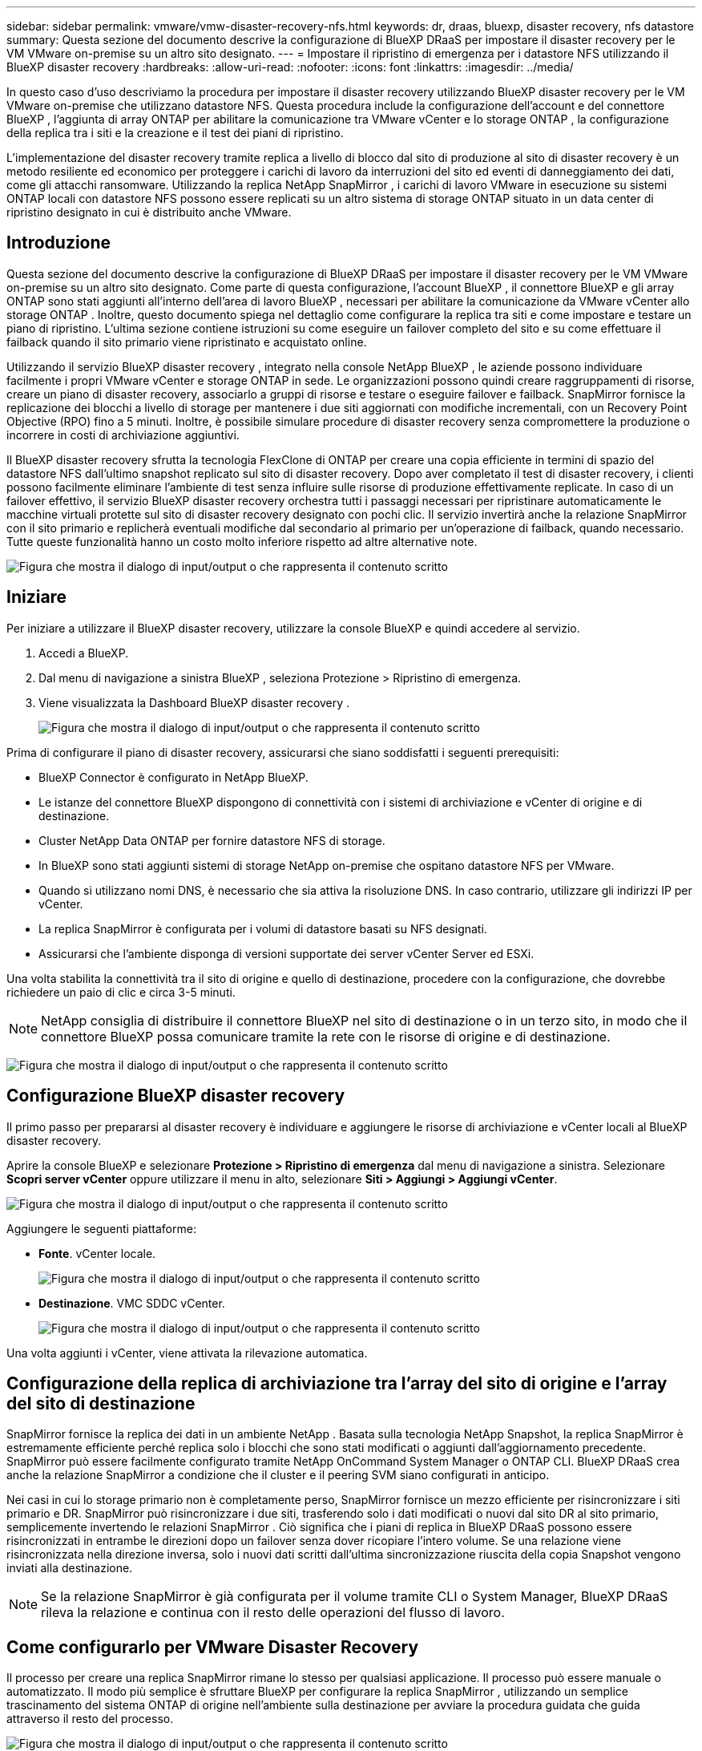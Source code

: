 ---
sidebar: sidebar 
permalink: vmware/vmw-disaster-recovery-nfs.html 
keywords: dr, draas, bluexp, disaster recovery, nfs datastore 
summary: Questa sezione del documento descrive la configurazione di BlueXP DRaaS per impostare il disaster recovery per le VM VMware on-premise su un altro sito designato. 
---
= Impostare il ripristino di emergenza per i datastore NFS utilizzando il BlueXP disaster recovery
:hardbreaks:
:allow-uri-read: 
:nofooter: 
:icons: font
:linkattrs: 
:imagesdir: ../media/


[role="lead"]
In questo caso d'uso descriviamo la procedura per impostare il disaster recovery utilizzando BlueXP disaster recovery per le VM VMware on-premise che utilizzano datastore NFS.  Questa procedura include la configurazione dell'account e del connettore BlueXP , l'aggiunta di array ONTAP per abilitare la comunicazione tra VMware vCenter e lo storage ONTAP , la configurazione della replica tra i siti e la creazione e il test dei piani di ripristino.

L'implementazione del disaster recovery tramite replica a livello di blocco dal sito di produzione al sito di disaster recovery è un metodo resiliente ed economico per proteggere i carichi di lavoro da interruzioni del sito ed eventi di danneggiamento dei dati, come gli attacchi ransomware. Utilizzando la replica NetApp SnapMirror , i carichi di lavoro VMware in esecuzione su sistemi ONTAP locali con datastore NFS possono essere replicati su un altro sistema di storage ONTAP situato in un data center di ripristino designato in cui è distribuito anche VMware.



== Introduzione

Questa sezione del documento descrive la configurazione di BlueXP DRaaS per impostare il disaster recovery per le VM VMware on-premise su un altro sito designato. Come parte di questa configurazione, l'account BlueXP , il connettore BlueXP e gli array ONTAP sono stati aggiunti all'interno dell'area di lavoro BlueXP , necessari per abilitare la comunicazione da VMware vCenter allo storage ONTAP . Inoltre, questo documento spiega nel dettaglio come configurare la replica tra siti e come impostare e testare un piano di ripristino. L'ultima sezione contiene istruzioni su come eseguire un failover completo del sito e su come effettuare il failback quando il sito primario viene ripristinato e acquistato online.

Utilizzando il servizio BlueXP disaster recovery , integrato nella console NetApp BlueXP , le aziende possono individuare facilmente i propri VMware vCenter e storage ONTAP in sede. Le organizzazioni possono quindi creare raggruppamenti di risorse, creare un piano di disaster recovery, associarlo a gruppi di risorse e testare o eseguire failover e failback. SnapMirror fornisce la replicazione dei blocchi a livello di storage per mantenere i due siti aggiornati con modifiche incrementali, con un Recovery Point Objective (RPO) fino a 5 minuti. Inoltre, è possibile simulare procedure di disaster recovery senza compromettere la produzione o incorrere in costi di archiviazione aggiuntivi.

Il BlueXP disaster recovery sfrutta la tecnologia FlexClone di ONTAP per creare una copia efficiente in termini di spazio del datastore NFS dall'ultimo snapshot replicato sul sito di disaster recovery. Dopo aver completato il test di disaster recovery, i clienti possono facilmente eliminare l'ambiente di test senza influire sulle risorse di produzione effettivamente replicate. In caso di un failover effettivo, il servizio BlueXP disaster recovery orchestra tutti i passaggi necessari per ripristinare automaticamente le macchine virtuali protette sul sito di disaster recovery designato con pochi clic. Il servizio invertirà anche la relazione SnapMirror con il sito primario e replicherà eventuali modifiche dal secondario al primario per un'operazione di failback, quando necessario. Tutte queste funzionalità hanno un costo molto inferiore rispetto ad altre alternative note.

image:dr-draas-nfs-001.png["Figura che mostra il dialogo di input/output o che rappresenta il contenuto scritto"]



== Iniziare

Per iniziare a utilizzare il BlueXP disaster recovery, utilizzare la console BlueXP e quindi accedere al servizio.

. Accedi a BlueXP.
. Dal menu di navigazione a sinistra BlueXP , seleziona Protezione > Ripristino di emergenza.
. Viene visualizzata la Dashboard BlueXP disaster recovery .
+
image:dr-draas-nfs-002.png["Figura che mostra il dialogo di input/output o che rappresenta il contenuto scritto"]



Prima di configurare il piano di disaster recovery, assicurarsi che siano soddisfatti i seguenti prerequisiti:

* BlueXP Connector è configurato in NetApp BlueXP.
* Le istanze del connettore BlueXP dispongono di connettività con i sistemi di archiviazione e vCenter di origine e di destinazione.
* Cluster NetApp Data ONTAP per fornire datastore NFS di storage.
* In BlueXP sono stati aggiunti sistemi di storage NetApp on-premise che ospitano datastore NFS per VMware.
* Quando si utilizzano nomi DNS, è necessario che sia attiva la risoluzione DNS. In caso contrario, utilizzare gli indirizzi IP per vCenter.
* La replica SnapMirror è configurata per i volumi di datastore basati su NFS designati.
* Assicurarsi che l'ambiente disponga di versioni supportate dei server vCenter Server ed ESXi.


Una volta stabilita la connettività tra il sito di origine e quello di destinazione, procedere con la configurazione, che dovrebbe richiedere un paio di clic e circa 3-5 minuti.


NOTE: NetApp consiglia di distribuire il connettore BlueXP nel sito di destinazione o in un terzo sito, in modo che il connettore BlueXP possa comunicare tramite la rete con le risorse di origine e di destinazione.

image:dr-draas-nfs-003.png["Figura che mostra il dialogo di input/output o che rappresenta il contenuto scritto"]



== Configurazione BlueXP disaster recovery

Il primo passo per prepararsi al disaster recovery è individuare e aggiungere le risorse di archiviazione e vCenter locali al BlueXP disaster recovery.

Aprire la console BlueXP e selezionare *Protezione > Ripristino di emergenza* dal menu di navigazione a sinistra. Selezionare *Scopri server vCenter* oppure utilizzare il menu in alto, selezionare *Siti > Aggiungi > Aggiungi vCenter*.

image:dr-draas-nfs-004.png["Figura che mostra il dialogo di input/output o che rappresenta il contenuto scritto"]

Aggiungere le seguenti piattaforme:

* *Fonte*. vCenter locale.
+
image:dr-draas-nfs-005.png["Figura che mostra il dialogo di input/output o che rappresenta il contenuto scritto"]

* *Destinazione*. VMC SDDC vCenter.
+
image:dr-draas-nfs-006.png["Figura che mostra il dialogo di input/output o che rappresenta il contenuto scritto"]



Una volta aggiunti i vCenter, viene attivata la rilevazione automatica.



== Configurazione della replica di archiviazione tra l'array del sito di origine e l'array del sito di destinazione

SnapMirror fornisce la replica dei dati in un ambiente NetApp . Basata sulla tecnologia NetApp Snapshot, la replica SnapMirror è estremamente efficiente perché replica solo i blocchi che sono stati modificati o aggiunti dall'aggiornamento precedente. SnapMirror può essere facilmente configurato tramite NetApp OnCommand System Manager o ONTAP CLI. BlueXP DRaaS crea anche la relazione SnapMirror a condizione che il cluster e il peering SVM siano configurati in anticipo.

Nei casi in cui lo storage primario non è completamente perso, SnapMirror fornisce un mezzo efficiente per risincronizzare i siti primario e DR. SnapMirror può risincronizzare i due siti, trasferendo solo i dati modificati o nuovi dal sito DR al sito primario, semplicemente invertendo le relazioni SnapMirror . Ciò significa che i piani di replica in BlueXP DRaaS possono essere risincronizzati in entrambe le direzioni dopo un failover senza dover ricopiare l'intero volume. Se una relazione viene risincronizzata nella direzione inversa, solo i nuovi dati scritti dall'ultima sincronizzazione riuscita della copia Snapshot vengono inviati alla destinazione.


NOTE: Se la relazione SnapMirror è già configurata per il volume tramite CLI o System Manager, BlueXP DRaaS rileva la relazione e continua con il resto delle operazioni del flusso di lavoro.



== Come configurarlo per VMware Disaster Recovery

Il processo per creare una replica SnapMirror rimane lo stesso per qualsiasi applicazione. Il processo può essere manuale o automatizzato. Il modo più semplice è sfruttare BlueXP per configurare la replica SnapMirror , utilizzando un semplice trascinamento del sistema ONTAP di origine nell'ambiente sulla destinazione per avviare la procedura guidata che guida attraverso il resto del processo.

image:dr-draas-nfs-007.png["Figura che mostra il dialogo di input/output o che rappresenta il contenuto scritto"]

BlueXP DRaaS può anche automatizzare la stessa operazione, a condizione che siano soddisfatti i due criteri seguenti:

* I cluster di origine e di destinazione hanno una relazione peer.
* L'SVM di origine e l'SVM di destinazione hanno una relazione peer.
+
image:dr-draas-nfs-008.png["Figura che mostra il dialogo di input/output o che rappresenta il contenuto scritto"]




NOTE: Se la relazione SnapMirror è già configurata per il volume tramite CLI, BlueXP DRaaS rileva la relazione e continua con il resto delle operazioni del flusso di lavoro.



== Cosa può fare per te il BlueXP disaster recovery ?

Dopo aver aggiunto i siti di origine e di destinazione, il BlueXP disaster recovery esegue automaticamente un'analisi approfondita e visualizza le VM insieme ai metadati associati. Il BlueXP disaster recovery rileva automaticamente anche le reti e i gruppi di porte utilizzati dalle VM e li popola.

image:dr-draas-nfs-009.png["Figura che mostra il dialogo di input/output o che rappresenta il contenuto scritto"]

Dopo aver aggiunto i siti, le VM possono essere raggruppate in gruppi di risorse. I gruppi di risorse BlueXP disaster recovery consentono di raggruppare un set di VM dipendenti in gruppi logici che contengono i relativi ordini di avvio e ritardi di avvio che possono essere eseguiti al momento del ripristino. Per iniziare a creare gruppi di risorse, vai su *Gruppi di risorse* e fai clic su *Crea nuovo gruppo di risorse*.

image:dr-draas-nfs-010.png["Figura che mostra il dialogo di input/output o che rappresenta il contenuto scritto"]

image:dr-draas-nfs-011.png["Figura che mostra il dialogo di input/output o che rappresenta il contenuto scritto"]


NOTE: Il gruppo di risorse può essere creato anche durante la creazione di un piano di replica.

L'ordine di avvio delle VM può essere definito o modificato durante la creazione dei gruppi di risorse utilizzando un semplice meccanismo di trascinamento della selezione.

image:dr-draas-nfs-012.png["Figura che mostra il dialogo di input/output o che rappresenta il contenuto scritto"]

Una volta creati i gruppi di risorse, il passaggio successivo consiste nel creare il progetto di esecuzione o un piano per ripristinare macchine virtuali e applicazioni in caso di disastro. Come indicato nei prerequisiti, la replica SnapMirror può essere configurata in anticipo oppure DRaaS può configurarla utilizzando l'RPO e il conteggio di conservazione specificati durante la creazione del piano di replica.

image:dr-draas-nfs-013.png["Figura che mostra il dialogo di input/output o che rappresenta il contenuto scritto"]

image:dr-draas-nfs-014.png["Figura che mostra il dialogo di input/output o che rappresenta il contenuto scritto"]

Configurare il piano di replica selezionando le piattaforme vCenter di origine e di destinazione dal menu a discesa e scegliere i gruppi di risorse da includere nel piano, insieme al raggruppamento delle modalità di ripristino e accensione delle applicazioni e alla mappatura di cluster e reti. Per definire il piano di ripristino, accedere alla scheda *Piano di replica* e fare clic su *Aggiungi piano*.

Per prima cosa, seleziona il vCenter di origine e poi quello di destinazione.

image:dr-draas-nfs-015.png["Figura che mostra il dialogo di input/output o che rappresenta il contenuto scritto"]

Il passo successivo è selezionare i gruppi di risorse esistenti. Se non è stato creato alcun gruppo di risorse, la procedura guidata aiuta a raggruppare le macchine virtuali richieste (in pratica a creare gruppi di risorse funzionali) in base agli obiettivi di ripristino. Ciò aiuta anche a definire la sequenza operativa di come devono essere ripristinate le macchine virtuali delle applicazioni.

image:dr-draas-nfs-016.png["Figura che mostra il dialogo di input/output o che rappresenta il contenuto scritto"]


NOTE: Il gruppo di risorse consente di impostare l'ordine di avvio utilizzando la funzionalità di trascinamento della selezione. Può essere utilizzato per modificare facilmente l'ordine in cui le VM verranno accese durante il processo di ripristino.


NOTE: Ogni macchina virtuale all'interno di un gruppo di risorse viene avviata in sequenza in base all'ordine. Vengono avviati in parallelo due gruppi di risorse.

La schermata seguente mostra l'opzione per filtrare macchine virtuali o datastore specifici in base ai requisiti organizzativi se i gruppi di risorse non sono stati creati in precedenza.

image:dr-draas-nfs-017.png["Figura che mostra il dialogo di input/output o che rappresenta il contenuto scritto"]

Una volta selezionati i gruppi di risorse, creare i mapping di failover. In questo passaggio, specificare come le risorse dall'ambiente di origine vengono mappate alla destinazione. Ciò include risorse di elaborazione e reti virtuali. Personalizzazione IP, pre- e post-script, ritardi di avvio, coerenza delle applicazioni e così via. Per informazioni dettagliate, fare riferimento alink:https://docs.netapp.com/us-en/bluexp-disaster-recovery/use/drplan-create.html#select-applications-to-replicate-and-assign-resource-groups["Creare un piano di replicazione"] .

image:dr-draas-nfs-018.png["Figura che mostra il dialogo di input/output o che rappresenta il contenuto scritto"]


NOTE: Per impostazione predefinita, vengono utilizzati gli stessi parametri di mappatura sia per le operazioni di test che per quelle di failover. Per impostare diverse mappature per l'ambiente di test, selezionare l'opzione Mappatura test dopo aver deselezionato la casella di controllo come mostrato di seguito:

image:dr-draas-nfs-019.png["Figura che mostra il dialogo di input/output o che rappresenta il contenuto scritto"]

Una volta completata la mappatura delle risorse, fare clic su Avanti.

image:dr-draas-nfs-020.png["Figura che mostra il dialogo di input/output o che rappresenta il contenuto scritto"]

Selezionare il tipo di ricorrenza. In parole semplici, seleziona l'opzione Migra (migrazione una tantum tramite failover) o replica continua ricorrente. In questa procedura dettagliata è selezionata l'opzione Replica.

image:dr-draas-nfs-021.png["Figura che mostra il dialogo di input/output o che rappresenta il contenuto scritto"]

Una volta fatto, rivedi le mappature create e poi clicca su *Aggiungi piano*.


NOTE: In un piano di replicazione è possibile includere VM di volumi diversi e SVM. A seconda del posizionamento della VM (sia sullo stesso volume o su volumi separati all'interno della stessa SVM, volumi separati su SVM diverse), il BlueXP disaster recovery crea uno snapshot del gruppo di coerenza.

image:dr-draas-nfs-022.png["Figura che mostra il dialogo di input/output o che rappresenta il contenuto scritto"]

image:dr-draas-nfs-023.png["Figura che mostra il dialogo di input/output o che rappresenta il contenuto scritto"]

BlueXP DRaaS è costituito dai seguenti flussi di lavoro:

* Failover di test (incluse simulazioni automatiche periodiche)
* Test di failover di pulizia
* Failover
* Rifasamento




== Failover di prova

Il failover di test in BlueXP DRaaS è una procedura operativa che consente agli amministratori VMware di convalidare completamente i propri piani di ripristino senza interrompere gli ambienti di produzione.

image:dr-draas-nfs-024.png["Figura che mostra il dialogo di input/output o che rappresenta il contenuto scritto"]

BlueXP DRaaS incorpora la possibilità di selezionare lo snapshot come funzionalità opzionale nell'operazione di failover di test. Questa funzionalità consente all'amministratore VMware di verificare che tutte le modifiche apportate di recente all'ambiente vengano replicate nel sito di destinazione e siano quindi presenti durante il test. Tali modifiche includono patch al sistema operativo guest della VM

image:dr-draas-nfs-025.png["Figura che mostra il dialogo di input/output o che rappresenta il contenuto scritto"]

Quando l'amministratore VMware esegue un'operazione di failover di prova, BlueXP DRaaS automatizza le seguenti attività:

* Attivazione delle relazioni SnapMirror per aggiornare l'archiviazione nel sito di destinazione con tutte le modifiche recenti apportate nel sito di produzione.
* Creazione di volumi NetApp FlexClone dei volumi FlexVol sull'array di archiviazione DR.
* Collegamento dei datastore NFS nei volumi FlexClone agli host ESXi nel sito DR.
* Collegamento degli adattatori di rete della VM alla rete di prova specificata durante la mappatura.
* Riconfigurazione delle impostazioni di rete del sistema operativo guest della VM come definite per la rete nel sito DR.
* Esecuzione di tutti i comandi personalizzati memorizzati nel piano di replicazione.
* Accensione delle VM nell'ordine definito nel piano di replica.
+
image:dr-draas-nfs-026.png["Figura che mostra il dialogo di input/output o che rappresenta il contenuto scritto"]





== Operazione di test di failover di pulizia

L'operazione di test di failover di pulizia avviene dopo il completamento del test del piano di replica e quando l'amministratore VMware risponde al prompt di pulizia.

image:dr-draas-nfs-027.png["Figura che mostra il dialogo di input/output o che rappresenta il contenuto scritto"]

Questa azione reimposterà le macchine virtuali (VM) e lo stato del piano di replica allo stato pronto.

Quando l'amministratore VMware esegue un'operazione di ripristino, BlueXP DRaaS completa il seguente processo:

. Spegne ogni VM recuperata nella copia FlexClone utilizzata per il test.
. Elimina il volume FlexClone utilizzato per presentare le VM recuperate durante il test.




== Migrazione pianificata e failover

BlueXP DRaaS dispone di due metodi per eseguire un failover reale: migrazione pianificata e failover. Il primo metodo, la migrazione pianificata, incorpora l'arresto delle VM e la sincronizzazione della replicazione dello storage nel processo per ripristinare o spostare efficacemente le VM nel sito di destinazione. La migrazione pianificata richiede l'accesso al sito di origine. Il secondo metodo, il failover, è un failover pianificato/non pianificato in cui le VM vengono ripristinate nel sito di destinazione dall'ultimo intervallo di replicazione dell'archiviazione che è stato possibile completare. A seconda dell'RPO progettato nella soluzione, è possibile che si verifichi una certa perdita di dati nello scenario DR.

image:dr-draas-nfs-028.png["Figura che mostra il dialogo di input/output o che rappresenta il contenuto scritto"]

Quando l'amministratore VMware esegue un'operazione di failover, BlueXP DRaaS automatizza le seguenti attività:

* Interrompere ed eseguire il failover delle relazioni NetApp SnapMirror .
* Collegare i datastore NFS replicati agli host ESXi nel sito DR.
* Collegare gli adattatori di rete della VM alla rete del sito di destinazione appropriata.
* Riconfigurare le impostazioni di rete del sistema operativo guest della VM come definite per la rete nel sito di destinazione.
* Eseguire eventuali comandi personalizzati memorizzati nel piano di replicazione.
* Accendere le VM nell'ordine definito nel piano di replica.


image:dr-draas-nfs-029.png["Figura che mostra il dialogo di input/output o che rappresenta il contenuto scritto"]



== Rifasamento

Un failback è una procedura facoltativa che ripristina la configurazione originale dei siti di origine e di destinazione dopo un ripristino.

image:dr-draas-nfs-030.png["Figura che mostra il dialogo di input/output o che rappresenta il contenuto scritto"]

Gli amministratori VMware possono configurare ed eseguire una procedura di failback quando sono pronti a ripristinare i servizi sul sito di origine.

*NOTA:* BlueXP DRaaS replica (risincronizza) tutte le modifiche sulla macchina virtuale di origine prima di invertire la direzione della replica. Questo processo inizia da una relazione che ha completato il failover verso una destinazione e prevede i seguenti passaggi:

* Spegnere e annullare la registrazione delle macchine virtuali e dei volumi sul sito di destinazione.
* Interrompere la relazione SnapMirror sulla sorgente originale per renderla di lettura/scrittura.
* Risincronizzare la relazione SnapMirror per invertire la replica.
* Montare il volume sulla sorgente, accendere e registrare le macchine virtuali di origine.


Per maggiori dettagli sull'accesso e la configurazione di BlueXP DRaaS, vederelink:https://docs.netapp.com/us-en/bluexp-disaster-recovery/get-started/dr-intro.html["Scopri di più su BlueXP Disaster Recovery per VMware"] .



== Monitoraggio e dashboard

Da BlueXP o dalla CLI ONTAP è possibile monitorare lo stato di integrità della replica per i volumi del datastore appropriati, mentre lo stato di un failover o di un failover di prova può essere monitorato tramite Job Monitoring.

image:dr-draas-nfs-031.png["Figura che mostra il dialogo di input/output o che rappresenta il contenuto scritto"]


NOTE: Se un lavoro è in corso o in coda e si desidera interromperlo, è disponibile un'opzione per annullarlo.

Grazie alla dashboard BlueXP disaster recovery , puoi valutare con sicurezza lo stato dei siti di disaster recovery e dei piani di replica. Ciò consente agli amministratori di identificare rapidamente siti e piani integri, disconnessi o degradati.

image:dr-draas-nfs-032.png["Figura che mostra il dialogo di input/output o che rappresenta il contenuto scritto"]

Si tratta di una soluzione potente per gestire un piano di disaster recovery personalizzato e su misura. Il failover può essere eseguito come failover pianificato oppure con un clic su un pulsante quando si verifica un disastro e si decide di attivare il sito DR.

Per saperne di più su questo processo, sentiti libero di seguire il video dettagliato o di utilizzare illink:https://netapp.github.io/bluexp-draas-simulator/?frame-1["simulatore di soluzioni"] .
